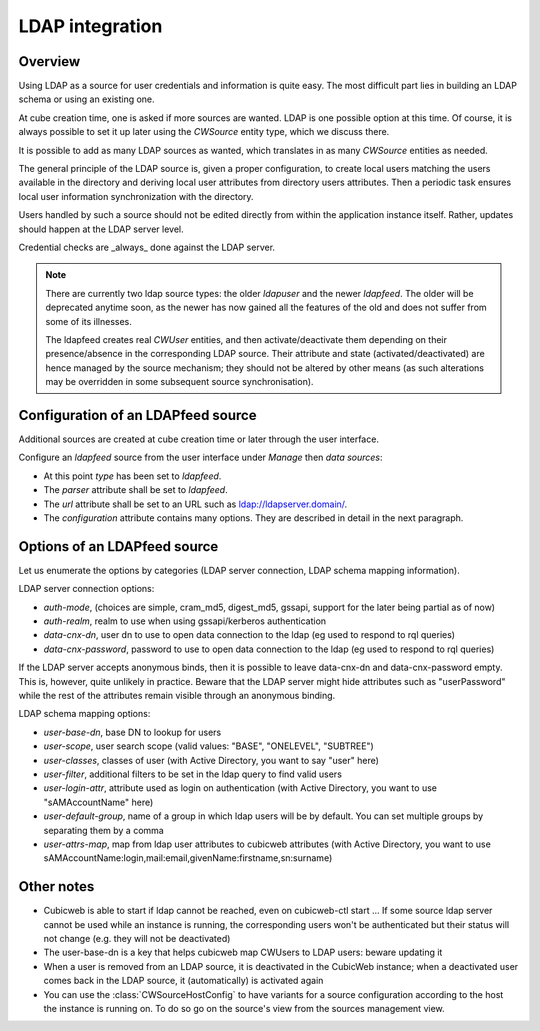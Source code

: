 .. _LDAP:

LDAP integration
================

Overview
--------

Using LDAP as a source for user credentials and information is quite
easy. The most difficult part lies in building an LDAP schema or
using an existing one.

At cube creation time, one is asked if more sources are wanted. LDAP
is one possible option at this time. Of course, it is always possible
to set it up later using the `CWSource` entity type, which we discuss
there.

It is possible to add as many LDAP sources as wanted, which translates
in as many `CWSource` entities as needed.

The general principle of the LDAP source is, given a proper
configuration, to create local users matching the users available in
the directory and deriving local user attributes from directory users
attributes. Then a periodic task ensures local user information
synchronization with the directory.

Users handled by such a source should not be edited directly from
within the application instance itself. Rather, updates should happen
at the LDAP server level.

Credential checks are _always_ done against the LDAP server.

.. Note::

  There are currently two ldap source types: the older `ldapuser` and
  the newer `ldapfeed`. The older will be deprecated anytime soon, as
  the newer has now gained all the features of the old and does not
  suffer from some of its illnesses.

  The ldapfeed creates real `CWUser` entities, and then
  activate/deactivate them depending on their presence/absence in the
  corresponding LDAP source. Their attribute and state
  (activated/deactivated) are hence managed by the source mechanism;
  they should not be altered by other means (as such alterations may
  be overridden in some subsequent source synchronisation).


Configuration of an LDAPfeed source
-----------------------------------

Additional sources are created at cube creation time or later through the
user interface.

Configure an `ldapfeed` source from the user interface under `Manage` then
`data sources`:

* At this point `type` has been set to `ldapfeed`.

* The `parser` attribute shall be set to `ldapfeed`.

* The `url` attribute shall be set to an URL such as ldap://ldapserver.domain/.

* The `configuration` attribute contains many options. They are described in
  detail in the next paragraph.


Options of an LDAPfeed source
-----------------------------

Let us enumerate the options by categories (LDAP server connection,
LDAP schema mapping information).

LDAP server connection options:

* `auth-mode`, (choices are simple, cram_md5, digest_md5, gssapi, support
  for the later being partial as of now)

* `auth-realm`, realm to use when using gssapi/kerberos authentication

* `data-cnx-dn`, user dn to use to open data connection to the ldap (eg
  used to respond to rql queries)

* `data-cnx-password`, password to use to open data connection to the
  ldap (eg used to respond to rql queries)

If the LDAP server accepts anonymous binds, then it is possible to
leave data-cnx-dn and data-cnx-password empty. This is, however, quite
unlikely in practice. Beware that the LDAP server might hide attributes
such as "userPassword" while the rest of the attributes remain visible
through an anonymous binding.

LDAP schema mapping options:

* `user-base-dn`, base DN to lookup for users

* `user-scope`, user search scope (valid values: "BASE", "ONELEVEL",
  "SUBTREE")

* `user-classes`, classes of user (with Active Directory, you want to
  say "user" here)

* `user-filter`, additional filters to be set in the ldap query to
  find valid users

* `user-login-attr`, attribute used as login on authentication (with
  Active Directory, you want to use "sAMAccountName" here)

* `user-default-group`, name of a group in which ldap users will be by
  default. You can set multiple groups by separating them by a comma

* `user-attrs-map`, map from ldap user attributes to cubicweb
  attributes (with Active Directory, you want to use
  sAMAccountName:login,mail:email,givenName:firstname,sn:surname)


Other notes
-----------

* Cubicweb is able to start if ldap cannot be reached, even on
  cubicweb-ctl start ... If some source ldap server cannot be used
  while an instance is running, the corresponding users won't be
  authenticated but their status will not change (e.g. they will not
  be deactivated)

* The user-base-dn is a key that helps cubicweb map CWUsers to LDAP
  users: beware updating it

* When a user is removed from an LDAP source, it is deactivated in the
  CubicWeb instance; when a deactivated user comes back in the LDAP
  source, it (automatically) is activated again

* You can use the :class:`CWSourceHostConfig` to have variants for a source
  configuration according to the host the instance is running on. To do so
  go on the source's view from the sources management view.

